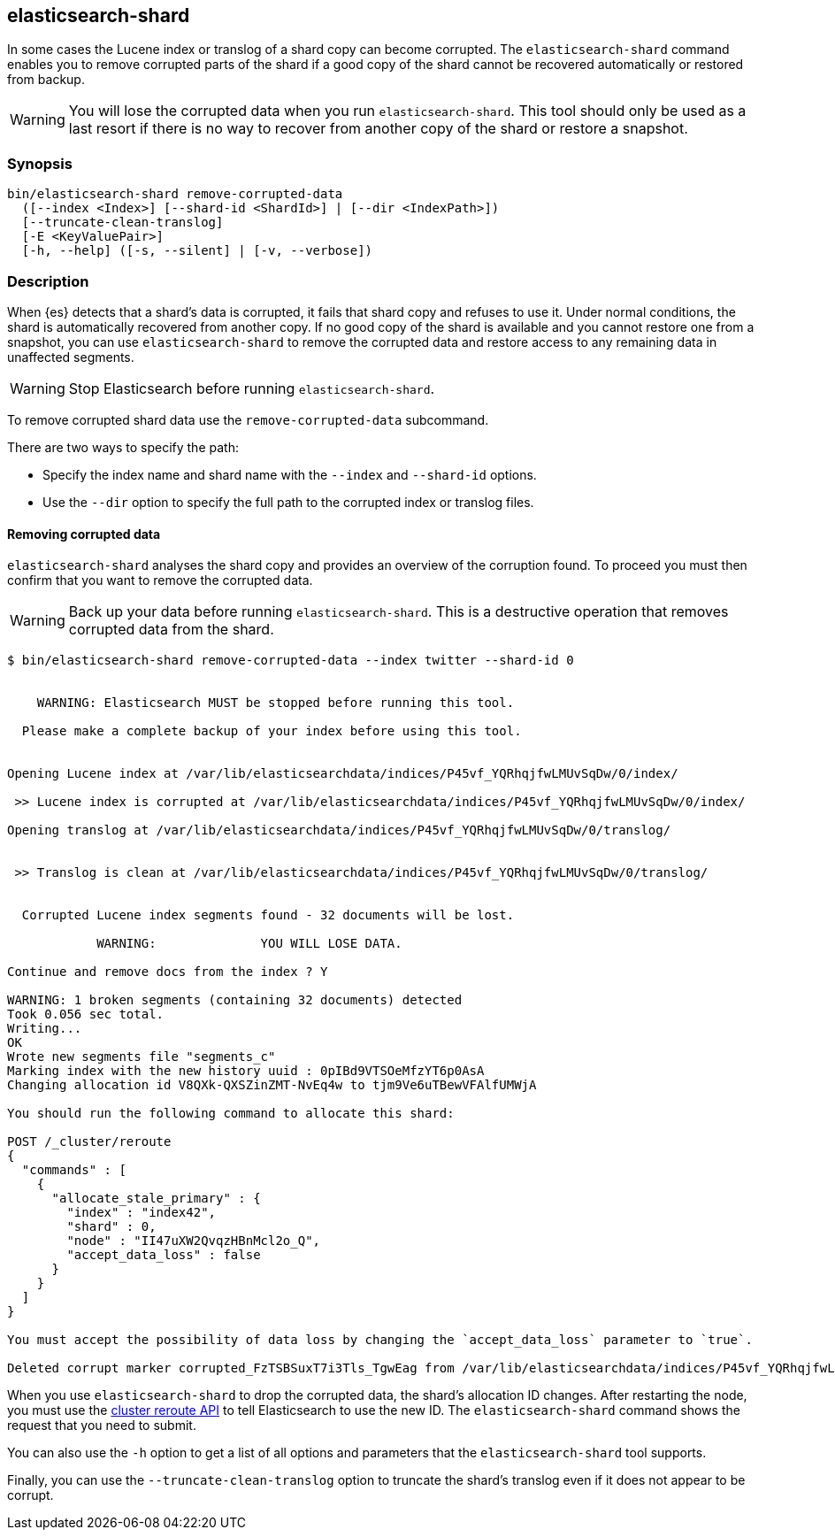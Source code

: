 [[shard-tool]]
== elasticsearch-shard

In some cases the Lucene index or translog of a shard copy can become corrupted.
The `elasticsearch-shard` command enables you to remove corrupted parts of the
shard if a good copy of the shard cannot be recovered automatically or restored
from backup.

[WARNING]
You will lose the corrupted data when you run `elasticsearch-shard`.  This tool
should only be used as a last resort if there is no way to recover from another
copy of the shard or restore a snapshot.

[float]
=== Synopsis

[source,shell]
--------------------------------------------------
bin/elasticsearch-shard remove-corrupted-data
  ([--index <Index>] [--shard-id <ShardId>] | [--dir <IndexPath>])
  [--truncate-clean-translog]
  [-E <KeyValuePair>]
  [-h, --help] ([-s, --silent] | [-v, --verbose])
--------------------------------------------------

[float]
=== Description

When {es} detects that a shard's data is corrupted, it fails that shard copy and
refuses to use it. Under normal conditions, the shard is automatically recovered
from another copy. If no good copy of the shard is available and you cannot
restore one from a snapshot, you can use `elasticsearch-shard` to remove the
corrupted data and restore access to any remaining data in unaffected segments.

[WARNING]
Stop Elasticsearch before running `elasticsearch-shard`.

To remove corrupted shard data use the `remove-corrupted-data` subcommand.

There are two ways to specify the path:

* Specify the index name and shard name with the `--index` and `--shard-id`
  options.
* Use the `--dir` option to specify the full path to the corrupted index or
  translog files.

[float]
==== Removing corrupted data

`elasticsearch-shard` analyses the shard copy and provides an overview of the
corruption found. To proceed you must then confirm that you want to remove the
corrupted data.

[WARNING]
Back up your data before running `elasticsearch-shard`. This is a destructive
operation that removes corrupted data from the shard.

[source,txt]
--------------------------------------------------
$ bin/elasticsearch-shard remove-corrupted-data --index twitter --shard-id 0


    WARNING: Elasticsearch MUST be stopped before running this tool.

  Please make a complete backup of your index before using this tool.


Opening Lucene index at /var/lib/elasticsearchdata/indices/P45vf_YQRhqjfwLMUvSqDw/0/index/

 >> Lucene index is corrupted at /var/lib/elasticsearchdata/indices/P45vf_YQRhqjfwLMUvSqDw/0/index/

Opening translog at /var/lib/elasticsearchdata/indices/P45vf_YQRhqjfwLMUvSqDw/0/translog/


 >> Translog is clean at /var/lib/elasticsearchdata/indices/P45vf_YQRhqjfwLMUvSqDw/0/translog/


  Corrupted Lucene index segments found - 32 documents will be lost.

            WARNING:              YOU WILL LOSE DATA.

Continue and remove docs from the index ? Y

WARNING: 1 broken segments (containing 32 documents) detected
Took 0.056 sec total.
Writing...
OK
Wrote new segments file "segments_c"
Marking index with the new history uuid : 0pIBd9VTSOeMfzYT6p0AsA
Changing allocation id V8QXk-QXSZinZMT-NvEq4w to tjm9Ve6uTBewVFAlfUMWjA

You should run the following command to allocate this shard:

POST /_cluster/reroute
{
  "commands" : [
    {
      "allocate_stale_primary" : {
        "index" : "index42",
        "shard" : 0,
        "node" : "II47uXW2QvqzHBnMcl2o_Q",
        "accept_data_loss" : false
      }
    }
  ]
}

You must accept the possibility of data loss by changing the `accept_data_loss` parameter to `true`.

Deleted corrupt marker corrupted_FzTSBSuxT7i3Tls_TgwEag from /var/lib/elasticsearchdata/indices/P45vf_YQRhqjfwLMUvSqDw/0/index/

--------------------------------------------------

When you use `elasticsearch-shard` to drop the corrupted data, the shard's
allocation ID changes. After restarting the node, you must use the
<<cluster-reroute,cluster reroute API>> to tell Elasticsearch to use the new ID.
The `elasticsearch-shard` command shows the request that you need to submit.

You can also use the `-h` option to get a list of all options and parameters
that the `elasticsearch-shard` tool supports.

Finally, you can use the `--truncate-clean-translog` option to truncate the
shard's translog even if it does not appear to be corrupt.
